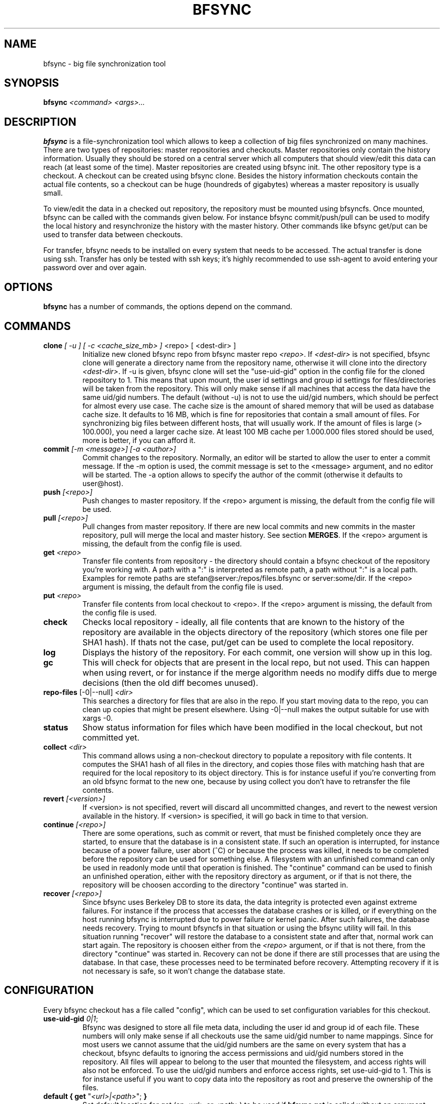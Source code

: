 .TH "BFSYNC" "1" "2012\-04\-07" "Revision 704" "bfsync Manual Page"

.SH NAME

bfsync - big file synchronization tool

.SH SYNOPSIS

\fBbfsync\fR \fI<command>\fR \fI<args>...\fR

.SH DESCRIPTION

\fBbfsync\fR is a file-synchronization tool which allows to keep a collection of big files synchronized on many machines. There are two types of repositories: master repositories and checkouts. Master repositories only contain the history information. Usually they should be stored on a central server which all computers that should view/edit this data can reach (at least some of the time). Master repositories are created using bfsync init. The other repository type is a checkout. A checkout can be created using bfsync clone. Besides the history information checkouts contain the actual file contents, so a checkout can be huge (houndreds of gigabytes) whereas a master repository is usually small.

To view/edit the data in a checked out repository, the repository must be mounted using bfsyncfs. Once mounted, bfsync can be called with the commands given below. For instance bfsync commit/push/pull can be used to modify the local history and resynchronize the history with the master history. Other commands like bfsync get/put can be used to transfer data between checkouts.

For transfer, bfsync needs to be installed on every system that needs to be accessed. The actual transfer
is done using ssh. Transfer has only be tested with ssh keys; it's highly recommended to use ssh-agent to
avoid entering your password over and over again.

.SH OPTIONS

\fBbfsync\fR has a number of commands, the options depend on the command.

.SH COMMANDS
.TP
\fBclone\fR \fI[ -u ]\fR \fI[ -c <cache_size_mb> ] \fR<repo>\fI \fR[ <dest-dir> ]
Initialize new cloned bfsync repo from bfsync master repo \fI<repo>\fR. If \fI<dest-dir>\fR is not specified, bfsync clone will generate a directory name from the repository name, otherwise it will clone into the directory \fI<dest-dir>\fR. If -u is given, bfsync clone will set the "use-uid-gid" option in the config file for the cloned repository to 1. This means that upon mount, the user id settings and group id settings for files/directories will be taken from the repository. This will only make sense if all machines that access the data have the same uid/gid numbers. The default (without -u) is not to use the uid/gid numbers, which should be perfect for almost every use case. The cache size is the amount of shared memory that will be used as database cache size. It defaults to 16 MB, which is fine for repositories that contain a small amount of files. For synchronizing big files between different hosts, that will usually work. If the amount of files is large (> 100.000), you need a larger cache size. At least 100 MB cache per 1.000.000 files stored should be used, more is better, if you can afford it.
.PP
.TP
\fBcommit\fR \fI[-m <message>]\fR \fI[-a <author>]\fR
Commit changes to the repository. Normally, an editor will be started to allow the user to enter a commit message. If the -m option is used, the commit message is set to the <message> argument, and no editor will be started. The -a option allows to specify the author of the commit (otherwise it defaults to user@host).
.PP
.TP
\fBpush\fR \fI[<repo>]\fR
Push changes to master repository. If the <repo> argument is missing, the default from the config file will be used.
.PP
.TP
\fBpull\fR \fI[<repo>]\fR
Pull changes from master repository. If there are new local commits and new commits in the master repository, pull will merge the local and master history. See section \fBMERGES\fR. If the <repo> argument is missing, the default from the config file is used.
.PP
.TP
\fBget\fR \fI<repo>\fR
Transfer file contents from repository - the directory should contain a bfsync checkout of the repository you're working with. A path with a ":" is interpreted as remote path, a path without ":" is a local path. Examples for remote paths are stefan@server:/repos/files.bfsync or server:some/dir. If the <repo> argument is missing, the default from the config file is used.
.PP
.TP
\fBput\fR \fI<repo>\fR
Transfer file contents from local checkout to <repo>. If the <repo> argument is missing, the default from the config file is used.
.PP
.TP
\fBcheck\fR
Checks local repository - ideally, all file contents that are known to the history of the repository are available in the objects directory of the repository (which stores one file per SHA1 hash). If thats not the case, put/get can be used to complete the local repository.
.PP
.TP
\fBlog\fR
Displays the history of the repository. For each commit, one version will show up in this log.
.PP
.TP
\fBgc\fR
This will check for objects that are present in the local repo, but not used. This can happen when using revert, or for instance if the merge algorithm needs no modify diffs due to merge decisions (then the old diff becomes unused).
.PP
.TP
\fBrepo-files\fR [-0|--null] \fI<dir>\fR
This searches a directory for files that are also in the repo. If you start moving data to the repo, you can clean up copies that might be present elsewhere. Using -0|--null makes the output suitable for use with xargs -0.
.PP
.TP
\fBstatus\fR
Show status information for files which have been modified in the local checkout, but not committed yet.
.PP
.TP
\fBcollect\fR \fI<dir>\fR
This command allows using a non-checkout directory to populate a repository with file contents. It computes the SHA1 hash of all files in the directory, and copies those files with matching hash that are required for the local repository to its object directory. This is for instance useful if you're converting from an old bfsync format to the new one, because by using collect you don't have to retransfer the file contents.
.PP
.TP
\fBrevert\fR \fI[<version>]\fR
If <version> is not specified, revert will discard all uncommitted changes, and revert to the newest version available in the history. If <version> is specified, it will go back in time to that version.
.PP
.TP
\fBcontinue\fR \fI[<repo>]\fR
There are some operations, such as commit or revert, that must be finished completely once they are started, to ensure that the database is in a consistent state. If such an operation is interrupted, for instance because of a power failure, user abort (^C) or because the process was killed, it needs to be completed before the repository can be used for something else. A filesystem with an unfinished command can only be used in readonly mode until that operation is finished. The "continue" command can be used to finish an unfinished operation, either with the repository directory as argument, or if that is not there, the repository will be choosen according to the directory "continue" was started in.
.PP
.TP
\fBrecover\fR \fI[<repo>]\fR
Since bfsync uses Berkeley DB to store its data, the data integrity is protected even against extreme failures. For instance if the process that accesses the database crashes or is killed, or if everything on the host running bfsync is interrupted due to power failure or kernel panic. After such failures, the database needs recovery. Trying to mount bfsyncfs in that situation or using the bfsync utility will fail. In this situation running "recover" will restore the database to a consistent state and after that, normal work can start again. The repository is choosen either from the \fI<repo>\fR argument, or if that is not there, from the directory "continue" was started in. Recovery can not be done if there are still processes that are using the database. In that case, these processes need to be terminated before recovery. Attempting recovery if it is not necessary is safe, so it won't change the database state.
.PP

.SH CONFIGURATION

Every bfsync checkout has a file called "config", which can be used to set configuration variables for this checkout.
.TP
\fBuse-uid-gid\fR \fI0|1\fR;
Bfsync was designed to store all file meta data, including the user id and group id of each file. These numbers will only make sense if all checkouts use the same uid/gid number to name mappings. Since for most users we cannot assume that the uid/gid numbers are the same on every system that has a checkout, bfsync defaults to ignoring the access permissions and uid/gid numbers stored in the repository. All files will appear to belong to the user that mounted the filesystem, and access rights will also not be enforced. To use the uid/gid numbers and enforce access rights, set use-uid-gid to 1. This is for instance useful if you want to copy data into the repository as root and preserve the ownership of the files.
.PP
.TP
\fBdefault { get\fR "\fI<url>|<path>\fR"; \fB}\fR
Set default location for get (an <url> or <path>) to be used if \fBbfsync get\fR is called without an argument.
.PP
.TP
\fBdefault { put\fR "\fI<url>|<path>\fR"; \fB}\fR
Set default location for put (an <url> or <path>) to be used if \fBbfsync put\fR is called without an argument.
.PP
.TP
\fBdefault { pull\fR "\fI<url>|<path>\fR"; \fB}\fR
Set default location for pull (an <url> or <path>) to be used if \fBbfsync pull\fR is called without an argument.
.PP
.TP
\fBdefault { push\fR "\fI<url>|<path>\fR"; \fB}\fR
Set default location for push (an <url> or <path>) to be used if \fBbfsync push\fR is called without an argument.
.PP

The configuration keys in the \fBdefault group\fR can be set simultaneously, by using
.EX
 default {
   get "...";
   put "...";
   push "...";
   pull "...";
 }
.EE

.SH SHARED MEMORY CONFIGURATION

Shared memory is used by bfsync to access the Berkeley DB database contents from different processes: the bfsync FUSE filesystem process, bfsyncfs, and the python frontend, bfsync. Under Linux, the amount of shared memory usually is limited by three system-wide kernel parameters:
.TP
\fB/proc/sys/kernel/shmall\fR
The maximum amount of shared memory that can be allocated.
.PP
.TP
\fB/proc/sys/kernel/shmmax\fR
The maximum size of a shared memory segment.
.PP
.TP
\fB/proc/sys/kernel/shmmni\fR
The maximum number of shared memory segments.
.PP

These limits need to be large enough to allow bfsync to allocate the required amount of shared memory. The amount of shared memory required mainly depends on the cache size. Bfsync will use somewhat more shared memory than the cache size, but setting the limits too high is usually not a problem. Example: If you're using three bfsync filesystems with 256 MB cache per filesystem, you can do so if \fBshmall\fR is 2 GB and \fBshmmax\fR is 512 MB. \fBshmmni\fR is usually not an issue, because bfsync doesn't use may segments (about 4 per filesystem).

To display your current limits, you can use:
.TP
\fBserver:~$ ipcs -lm\fR
Display the system wide shared memory limits.
.PP

To adjust shared memory settings at boot time, create a file called \fI/etc/sysctl.d/90-bfsync-shm.conf\fR:
.EX
# Shared memory settings for bfsync

# Maximum size of shared memory segment in bytes
# 512 MB
kernel.shmmax = 536870912

# Maximum total size of shared memory in pages (normally 4096 bytes)
# 2 GB
kernel.shmall = 524288
.EE

Note that if you have other programs that also need shared memory, you need to coordinate the settings of all shared memory using programs. Its also not a problem if your limits are too high, so if the system wide limit for \fBshmall\fR is already 8 GB, there is no need to adjust it.

After creating this files, the settings will be loaded at boot time. To activate the shared memory configuration without rebooting, you can use
.TP
\fBserver:~$ sysctl -p /etc/sysctl.d/90-bfsync-shm.conf\fR
Load shared memory settings (as root).
.PP

.SH MERGES

bfsync allows independent modifications of the data/history contained in different checkouts. Upon push, bfsync will check that the master history doesn't contain new commits that are unknown to the local checkout. If two clients modify the repository independently, the first client that uses bfsync push will simply reintegrate its changes into the master history, and the new master history will be this client's history.

However, if the second client tries a bfsync push, the push will be refused. To resolve the situation, the second client can use bfsync pull. Once it is detected that merging both histories is necessary, a merge algorithm will be used. For non-conflicting changes, everything will be merged automatically. Non-conflicting changes could be:
.TP
\fBmaster history has new file F - client 2 has new file G\fR
After merging, both files will be present in the repository
.PP
.TP
\fBmaster history has new dir A, with new files in it - client 2 has new dir B, with new files in it\fR
After merging, both directories will be part of the repository
.PP
.TP
\fBmaster history has renamed file F to G - client 2 has renamed dir X to Y\fR
After merging, both renames will be done
.PP
.TP
\fBmaster history has new file X - client 2 has new file X\fR
In this case, one of the files will be renamed to X~1, since they were both independently added it is likely that the user wants to keep both files.
.PP

However, there are situations where the merge algorithm can't merge both histories automatically:
.TP
\fBmaster history has edited file F - client 2 has edited file F\fR
In this case, bfsync pull will ask the user to resolve the situation; it is possible to keep the master version, or the local version or both.
.PP
.TP
\fBmaster history has edited file F - client 2 has deleted file F\fR
bfsync pull will ask the user in this case; it is possible to either keep the file with changes, or delete it.
.PP

In any case, after the merge decisions are made (if any), the merge algorithm will use them to modify the local history so that it can be executed without conflicts \fBafter\fR the master history. After this step, the modified local commits will be based on the master history. This means that then, bfsync push will succeed, and the modified changes of client 2 can be pushed to the master history.

Note that the master history is always linear, so the history branch that was present before the merge algorithm was used will no longer be visible in the history after the pull. The merged history will simply contain the old history (before client 1 and client 2 made their changes), the changes made on client 1, an extra merge commit (if necessary to resolve merge issues), and the \fBmodified changes\fR of client 2.

.SH WALKTHROUGH

First, we create and setup repositories on three computers: server, client1 and client2. The server will hold the master repository (which manages the history, but nothing else). It is stored under ~/repos/big.bfsync. All computers will contain a checkout, so that the actual contents of the files can be kept there.
.TP
\fBserver:~$ mkdir repos\fR
Create a directory on the server for the master repository.
.PP
.TP
\fBserver:~$ cd repos\fR
Change dir.
.PP
.TP
\fBserver:~/repos$ bfsync init big.bfsync\fR
Init master repo.
.PP
.TP
\fBserver:~/repos$ cd ~\fR
Change dir.
.PP
.TP
\fBserver:~$ bfsync clone repos/big.bfsync\fR
Clone repository on the server.
.PP
.TP
\fBserver:~$ mkdir big\fR
Create mount point on the server.
.PP
.TP
\fBserver:~$ bfsyncfs big.bfsync big\fR
Mount repository on the server.
.PP
.TP
\fBclient1:~$ bfsync clone server:repos/big.bfsync\fR
Clone repository on client1.
.PP
.TP
\fBclient1:~$ mkdir big\fR
Create mount point on client1.
.PP
.TP
\fBclient1:~$ bfsyncfs big.bfsync big\fR
Mount repository on client1.
.PP
.TP
\fBclient2:~$ bfsync clone server:repos/big.bfsync\fR
Clone repository on client2.
.PP
.TP
\fBclient2:~$ mkdir big\fR
Create mount point on client2.
.PP
.TP
\fBclient2:~$ bfsyncfs big.bfsync big\fR
Mount repository on client2.
.PP

As second step, we add a music file on client1. Of course it's possible to add more files in one step; you can also use rsync, mc or a file manager to copy files into the repository. Whenever files are added or otherwise changed, we need to commit and push the changes to the server, so that it contains the canonical index of files.
.TP
\fBclient1:~$ cd big\fR
Change dir.
.PP
.TP
\fBclient1:~/big$ cp ~/download/01-some-music.flac .\fR
Copy a big file into the repository checkout.
.PP
.TP
\fBclient1:~/big$ bfsync commit\fR
Commit the changes to the repository.
.PP
.TP
\fBclient1:~/big$ bfsync push\fR
Push the changes to the server.
.PP

So far, we have added the file to the repository on client1, but the contents of the file are only present on client1, and not in the other repos. To change this, we can transfer the file to the server.
.TP
\fBserver:~$ cd big\fR
Change directory.
.PP
.TP
\fBserver:~/big$ bfsync pull\fR
Using pull is required on the server before we can transfer the file there. By pulling, the server will have the necessary information, or in other words: the server can know that a file named 01-some-music.flac is part of the bfsync repository and \fIshould\fR be there. Running \fBbfsync check\fR will report one missing file after this step.
.PP
.TP
\fBclient1:~/big$ bfsync put server:big\fR
Now the actual transfer: after this step, both client1 and server will have a copy of \fI01-some-music.flac\fR.
.PP

As last step, we'll transfer the file to client2. Of course we could use the same commands that we used to get the file to the server, but let's assume that client2 is behind a firewall, and that it's not possible to ssh to client2 directly. Fortunately, besides uploading files to another host (\fBbfsync put\fR), it's also possible to download data from another host (\fBbfsync get\fR).
.TP
\fBclient2:~$ cd big\fR
Change directory
.PP
.TP
\fBclient2:~/big$ bfsync pull\fR
Update directory information.
.PP
.TP
\fBclient2:~/big$ bfsync get server:big\fR
Get the file from the server.
.PP

.SH BACKUP WALKTHROUGH

Since bfsync implements file level deduplication and versioning of files, it can be used to do backups. Backups typically contain lots of files (like 5.000.000 files). Therefore you can only use a subset of the available commands for backups, since some commands do not work well if the number of files is that large. Currently, only \fBcommit\fR and \fBgc\fR have been optimized for backup usage. It is likely that \fBget\fR, \fBput\fR, \fBcheck\fR and others will be supported for backups in the future. However, advanced functions like merges might never be supported for backups - for typical backup scenarios this is not an issue.

The first step for backups is to set up repositories:
.IP \(bu 2
all steps should be done as root
.IP \(bu 2
for this example, we assume that our backup harddisk is mounted to /backup
.TP
\fBserver:/backup$ bfsync init master\fR
Setup master repository
.PP
.TP
\fBserver:/backup$ bfsync clone -u -c 500 master repo\fR
Clone repository, ensure uid/gid are stored and set cache size.
.PP

The cache size is important for backups: if it is too small, the backup will take a lot more time. However, since the cache is stored in shared memory, a overly large cache may use too much of the system memory. As a rule of thumb, 100 megabytes of cache should be used for every 1.000.000 files that are stored in the backup. More is better, if you can afford it.
.TP
\fBserver:/backup$ mkdir mnt\fR
Create mount point on the server.
.PP
.TP
\fBserver:/backup$ bfsyncfs repo mnt\fR
Mount repository.
.PP
.TP
\fBserver:/backup$ cd /backup/mnt\fR

Now that everything is initialized, we can backup some data. For this example we backup /home.
.TP
\fBserver:/backup/mnt$ rsync -axH --delete /home/ home\fR
Copy everything from /home to the backup. This is the initial backup, so all files will be copyied to the backup harddisk.
.PP

The rsync options we use here are \fB-a\fR to copy all file attributes, \fB-x\fR to exclude everything that is not on the filesystem that /home is on and \fB-H\fR to backup hardlinks as hardlinks. Using \fB--delete\fR deletes files in the target directory that are not in the source directory.
.TP
\fBserver:/backup/mnt$ bfsync commit -m "initial backup"\fR
Snapshot current state, run deduplication.
.PP

We have the initial full backup. Now one day later, we only need to backup changes (which will be a lot faster than the initial backup), like this:
.TP
\fBserver:/backup/mnt$ rsync -axH --delete /home/ home\fR
Copy changes from /home to the backup.
.PP
.TP
\fBserver:/backup/mnt$ bfsync commit -m "first incremental backup"\fR
Snapshot current state, run deduplication.
.PP

Now, we've created the first incremental backup. This usually uses a lot less additional disk space than the initial full backup, since usually only few files will be changed. To access an individual backup, you can use
.TP
\fBserver:/backup/mnt$ cd /backup/mnt/.bfsync/commits/\fI2\fR/home\fR
Access a specific version. The version log can be viewed with \fBbfsync log\fR.
.PP

To automate the process, a script which runs the rsync and commit steps every night can be used. Removing the contents of old backups is currently not supported, but will be available in the future.

The commandline for creating a backup of the root filesystem is:
.TP
\fBserver:/backup/mnt$ rsync -axH --delete / root\fR
Copy changes from / to the backup.
.PP

If you backup more than one filesystem every day, you only need to commit once, that is first rsync all filesystems and commit as last step.

.SH SEE ALSO

bfsyncfs.1 <http://testbit.eu/Bfsyncfs.1>

